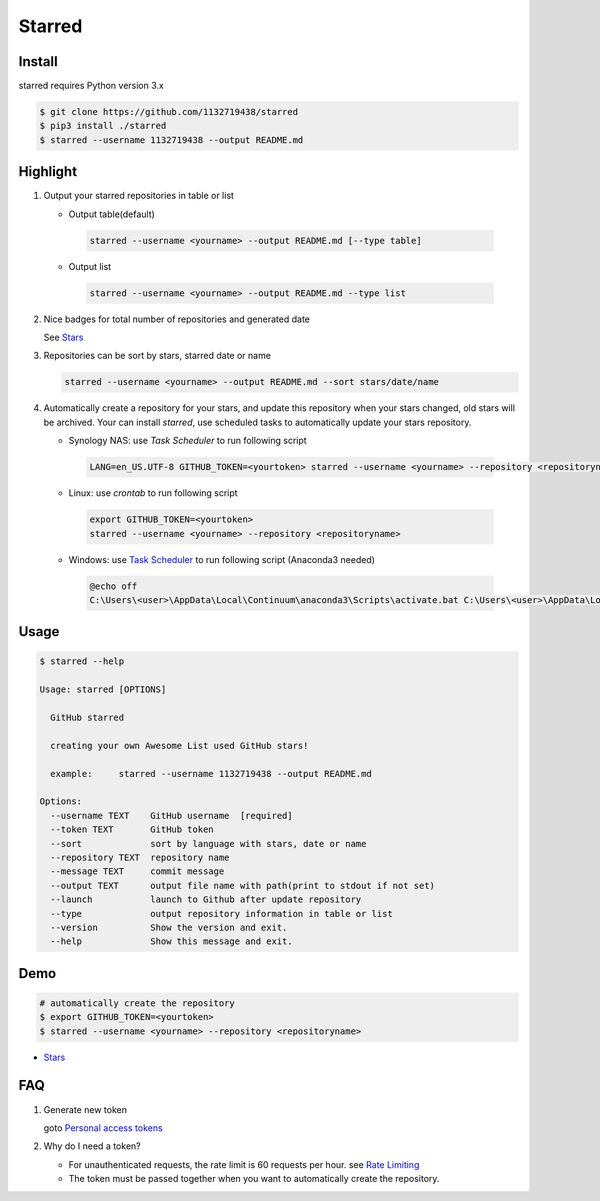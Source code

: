 Starred
=======

.. image:: https://travis-ci.org/1132719438/starred.svg?branch=master
    :target: https://travis-ci.org/1132719438/starred
    :alt: Travis CI Status

.. image:: https://requires.io/github/1132719438/starred/requirements.svg?branch=master
     :target: https://requires.io/github/1132719438/starred/requirements/?branch=master
     :alt: Requirements Status

Install
-------

starred requires Python version 3.x

.. code:: bash

    $ git clone https://github.com/1132719438/starred
    $ pip3 install ./starred
    $ starred --username 1132719438 --output README.md


Highlight
---------

#. Output your starred repositories in table or list

   - Output table(default)

    .. code:: bash

        starred --username <yourname> --output README.md [--type table]

   - Output list

    .. code:: bash

        starred --username <yourname> --output README.md --type list

#. Nice badges for total number of repositories and generated date

   See `Stars <https://github.com/1132719438/Stars>`__

#. Repositories can be sort by stars, starred date or name

   .. code:: bash

    starred --username <yourname> --output README.md --sort stars/date/name

#. Automatically create a repository for your stars, and update this
   repository when your stars changed, old stars will be archived.
   Your can install `starred`, use scheduled tasks to automatically
   update your stars repository.

   - Synology NAS: use `Task Scheduler` to run following script

    .. code:: bash

        LANG=en_US.UTF-8 GITHUB_TOKEN=<yourtoken> starred --username <yourname> --repository <repositoryname>

   - Linux: use `crontab` to run following script

    .. code:: bash

        export GITHUB_TOKEN=<yourtoken>
        starred --username <yourname> --repository <repositoryname>

   - Windows: use `Task Scheduler <https://www.ibm.com/support/knowledgecenter/en/SSZRWV_9.1.5/com.ibm.dc.develop.doc/dcdev474.htm>`__ to run following script (Anaconda3 needed)

    .. code:: bash

        @echo off
        C:\Users\<user>\AppData\Local\Continuum\anaconda3\Scripts\activate.bat C:\Users\<user>\AppData\Local\Continuum\anaconda3 & set GITHUB_TOKEN=<yourtoken> & starred --username <yourname> --repository <repositoryname>


Usage
-----

.. code:: bash

    $ starred --help

    Usage: starred [OPTIONS]

      GitHub starred

      creating your own Awesome List used GitHub stars!

      example:     starred --username 1132719438 --output README.md

    Options:
      --username TEXT    GitHub username  [required]
      --token TEXT       GitHub token
      --sort             sort by language with stars, date or name
      --repository TEXT  repository name
      --message TEXT     commit message
      --output TEXT      output file name with path(print to stdout if not set)
      --launch           launch to Github after update repository
      --type             output repository information in table or list
      --version          Show the version and exit.
      --help             Show this message and exit.

Demo
----

.. code:: bash

    # automatically create the repository
    $ export GITHUB_TOKEN=<yourtoken>
    $ starred --username <yourname> --repository <repositoryname>

-  `Stars <https://github.com/1132719438/Stars>`__

FAQ
---

#. Generate new token

   goto `Personal access tokens <https://github.com/settings/tokens>`__

#. Why do I need a token?

   -  For unauthenticated requests, the rate limit is 60 requests per
      hour.
      see `Rate
      Limiting <https://developer.github.com/v3/#rate-limiting>`__
   -  The token must be passed together when you want to automatically
      create the repository.

